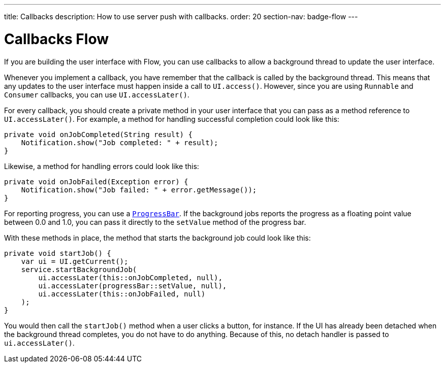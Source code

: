 ---
title: Callbacks
description: How to use server push with callbacks.
order: 20
section-nav: badge-flow
---

= Callbacks [badge-flow]#Flow#

// TODO Re-write this page once the page about UI threads is completed.

If you are building the user interface with Flow, you can use callbacks to allow a background thread to update the user interface.

// This text assumes the logic behind `UI.access()` and `UI.accessLater()` has been explained earlier, including how to get the `UI` instance itself.

Whenever you implement a callback, you have remember that the callback is called by the background thread. This means that any updates to the user interface must happen inside a call to `UI.access()`. However, since you are using `Runnable` and `Consumer` callbacks, you can use `UI.accessLater()`.

For every callback, you should create a private method in your user interface that you can pass as a method reference to `UI.accessLater()`. For example, a method for handling successful completion could look like this:

[source,java]
----
private void onJobCompleted(String result) {
    Notification.show("Job completed: " + result);
}
----

Likewise, a method for handling errors could look like this:

[source,java]
----
private void onJobFailed(Exception error) {
    Notification.show("Job failed: " + error.getMessage());
}
----

For reporting progress, you can use a `<<{articles}/components/progress-bar#,ProgressBar>>`. If the background jobs reports the progress as a floating point value between 0.0 and 1.0, you can pass it directly to the `setValue` method of the progress bar.

With these methods in place, the method that starts the background job could look like this:

[source,java]
----
private void startJob() {
    var ui = UI.getCurrent();
    service.startBackgroundJob(
        ui.accessLater(this::onJobCompleted, null),
        ui.accessLater(progressBar::setValue, null),
        ui.accessLater(this::onJobFailed, null)
    );
}
----

You would then call the `startJob()` method when a user clicks a button, for instance. If the UI has already been detached when the background thread completes, you do not have to do anything. Because of this, no detach handler is passed to `ui.accessLater()`.
